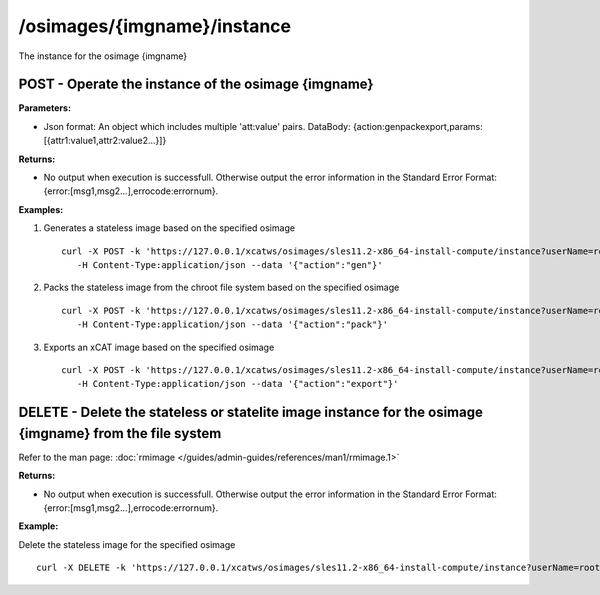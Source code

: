 /osimages/{imgname}/instance
============================

The instance for the osimage {imgname}

POST - Operate the instance of the osimage {imgname}
----------------------------------------------------

**Parameters:**

* Json format: An object which includes multiple 'att:value' pairs. DataBody: {action:gen\pack\export,params:[{attr1:value1,attr2:value2...}]}

**Returns:**

* No output when execution is successfull. Otherwise output the error information in the Standard Error Format: {error:[msg1,msg2...],errocode:errornum}.

**Examples:** 

#. Generates a stateless image based on the specified osimage :: 

    curl -X POST -k 'https://127.0.0.1/xcatws/osimages/sles11.2-x86_64-install-compute/instance?userName=root&userPW=cluster&pretty=1' \
       -H Content-Type:application/json --data '{"action":"gen"}'

#. Packs the stateless image from the chroot file system based on the specified osimage :: 

    curl -X POST -k 'https://127.0.0.1/xcatws/osimages/sles11.2-x86_64-install-compute/instance?userName=root&userPW=cluster&pretty=1' \
       -H Content-Type:application/json --data '{"action":"pack"}'

#. Exports an xCAT image based on the specified osimage :: 

    curl -X POST -k 'https://127.0.0.1/xcatws/osimages/sles11.2-x86_64-install-compute/instance?userName=root&userPW=cluster&pretty=1' \
       -H Content-Type:application/json --data '{"action":"export"}'

DELETE - Delete the stateless or statelite image instance for the osimage {imgname} from the file system
--------------------------------------------------------------------------------------------------------

Refer to the man page: :doc:`rmimage </guides/admin-guides/references/man1/rmimage.1>`

**Returns:**

* No output when execution is successfull. Otherwise output the error information in the Standard Error Format: {error:[msg1,msg2...],errocode:errornum}.

**Example:** 

Delete the stateless image for the specified osimage :: 

    curl -X DELETE -k 'https://127.0.0.1/xcatws/osimages/sles11.2-x86_64-install-compute/instance?userName=root&userPW=cluster&pretty=1'

